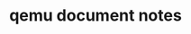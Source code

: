 :PROPERTIES:
:ID:       425B7251-B29B-4F93-BFDB-91642BB1711C
:END:
#+TITLE: qemu document notes
#+OPTIONS: ^:nil
#+HTML_HEAD: <link rel="stylesheet" href="https://latex.now.sh/style.css">

